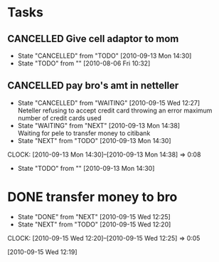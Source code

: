 * Tasks
** CANCELLED Give cell adaptor to mom
   - State "CANCELLED"  from "TODO"       [2010-09-13 Mon 14:30]
   - State "TODO"       from ""           [2010-08-06 Fri 10:32]

** CANCELLED pay bro's amt in netteller
   - State "CANCELLED"  from "WAITING"    [2010-09-15 Wed 12:27] \\
     Neteller refusing to accept credit card throwing an error maximum number of credit cards used
   - State "WAITING"    from "NEXT"       [2010-09-13 Mon 14:38] \\
     Waiting for pele to transfer money to citibank
   - State "NEXT"       from "TODO"       [2010-09-13 Mon 14:30]
   :CLOCK:
   CLOCK: [2010-09-13 Mon 14:30]--[2010-09-13 Mon 14:38] =>  0:08
   :END:
   - State "TODO"       from ""           [2010-09-13 Mon 14:30]
* DONE transfer money to bro
  - State "DONE"       from "NEXT"       [2010-09-15 Wed 12:25]
  - State "NEXT"       from "TODO"       [2010-09-15 Wed 12:20]
  :CLOCK:
  CLOCK: [2010-09-15 Wed 12:20]--[2010-09-15 Wed 12:25] =>  0:05
  :END:
  [2010-09-15 Wed 12:19]









